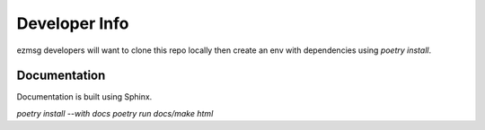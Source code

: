Developer Info
==============

ezmsg developers will want to clone this repo locally then create an env with dependencies using `poetry install`.

Documentation
-------------

Documentation is built using Sphinx.

`poetry install --with docs`
`poetry run docs/make html`
